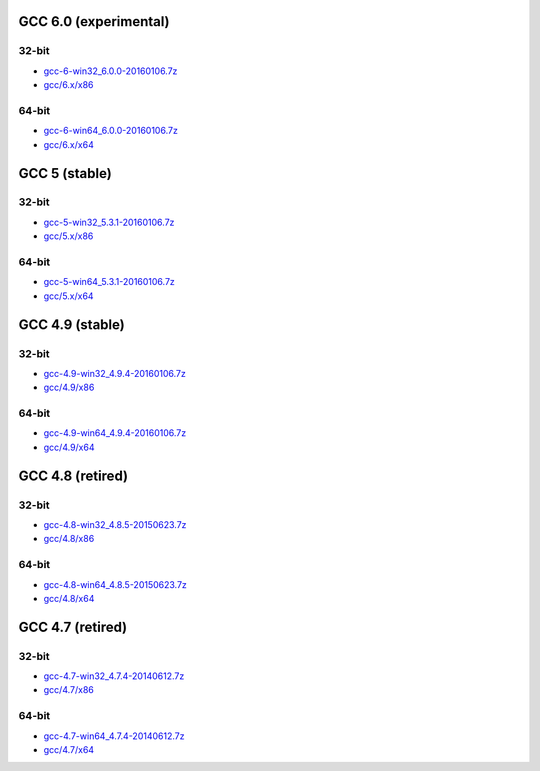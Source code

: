 GCC 6.0 (experimental)
======================
32-bit
-------
* `gcc-6-win32_6.0.0-20160106.7z <http://sourceforge.net/projects/osb/files/gcc/6.x/x86/testing/gcc-6-win32_6.0.0-20160106.7z/download>`_
* `gcc/6.x/x86 <https://sourceforge.net/projects/osb/files/gcc/6.x/x86/testing/>`_

64-bit
-------
* `gcc-6-win64_6.0.0-20160106.7z <http://sourceforge.net/projects/osb/files/gcc/6.x/x64/testing/gcc-6-win64_6.0.0-20160106.7z/download>`_
* `gcc/6.x/x64 <https://sourceforge.net/projects/osb/files/gcc/6.x/x64/testing/>`_


GCC 5 (stable)
==============
32-bit
-------
* `gcc-5-win32_5.3.1-20160106.7z <http://sourceforge.net/projects/osb/files/gcc/5.x/x86/testing/gcc-5-win32_5.3.1-20160106.7z/download>`_
* `gcc/5.x/x86 <https://sourceforge.net/projects/osb/files/gcc/5.x/x86/testing/>`_

64-bit
-------
* `gcc-5-win64_5.3.1-20160106.7z <http://sourceforge.net/projects/osb/files/gcc/5.x/x64/testing/gcc-5-win64_5.3.1-20160106.7z/download>`_
* `gcc/5.x/x64 <https://sourceforge.net/projects/osb/files/gcc/5.x/x64/testing/>`_


GCC 4.9 (stable)
================
32-bit
-------
* `gcc-4.9-win32_4.9.4-20160106.7z <http://sourceforge.net/projects/osb/files/gcc/4.9/x86/testing/gcc-4.9-win32_4.9.4-20160106.7z/download>`_
* `gcc/4.9/x86 <https://sourceforge.net/projects/osb/files/gcc/4.9/x86/testing/>`_

64-bit
-------
* `gcc-4.9-win64_4.9.4-20160106.7z <http://sourceforge.net/projects/osb/files/gcc/4.9/x64/testing/gcc-4.9-win64_4.9.4-20160106.7z/download>`_
* `gcc/4.9/x64 <https://sourceforge.net/projects/osb/files/gcc/4.9/x64/testing/>`_


GCC 4.8 (retired)
=================
32-bit
-------
* `gcc-4.8-win32_4.8.5-20150623.7z <http://sourceforge.net/projects/osb/files/gcc/4.8/x86/testing/gcc-4.8-win32_4.8.5-20150623.7z/download>`_
* `gcc/4.8/x86 <https://sourceforge.net/projects/osb/files/gcc/4.8/x86/testing/>`_

64-bit
-------
* `gcc-4.8-win64_4.8.5-20150623.7z <http://sourceforge.net/projects/osb/files/gcc/4.8/x64/testing/gcc-4.8-win64_4.8.5-20150623.7z/download>`_
* `gcc/4.8/x64 <https://sourceforge.net/projects/osb/files/gcc/4.8/x64/testing/>`_


GCC 4.7 (retired)
=================
32-bit
------
* `gcc-4.7-win32_4.7.4-20140612.7z <http://sourceforge.net/projects/osb/files/gcc/4.7/x86/testing/gcc-4.7-win32_4.7.4-20140612.7z/download>`_
* `gcc/4.7/x86 <https://sourceforge.net/projects/osb/files/gcc/4.7/x86/testing/>`_

64-bit
------
* `gcc-4.7-win64_4.7.4-20140612.7z <http://sourceforge.net/projects/osb/files/gcc/4.7/x64/testing/gcc-4.7-win64_4.7.4-20140612.7z/download>`_
* `gcc/4.7/x64 <https://sourceforge.net/projects/osb/files/gcc/4.7/x64/testing/>`_
